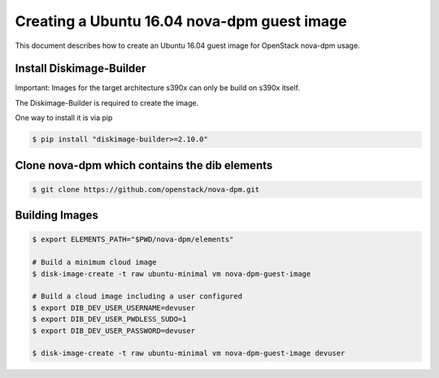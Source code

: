 ============================================
Creating a Ubuntu 16.04 nova-dpm guest image
============================================

This document describes how to create an Ubuntu 16.04 guest image for
OpenStack nova-dpm usage.


Install Diskimage-Builder
-------------------------

Important: Images for the target architecture s390x can only be build on
s390x itself.

The Diskimage-Builder is required to create the image.

One way to install it is via pip

.. code-block:: console

    $ pip install "diskimage-builder>=2.10.0"

Clone nova-dpm which contains the dib elements
----------------------------------------------
.. code-block:: console

    $ git clone https://github.com/openstack/nova-dpm.git


Building Images
---------------
.. code-block:: console

    $ export ELEMENTS_PATH="$PWD/nova-dpm/elements"

    # Build a minimum cloud image
    $ disk-image-create -t raw ubuntu-minimal vm nova-dpm-guest-image

    # Build a cloud image including a user configured
    $ export DIB_DEV_USER_USERNAME=devuser
    $ export DIB_DEV_USER_PWDLESS_SUDO=1
    $ export DIB_DEV_USER_PASSWORD=devuser

    $ disk-image-create -t raw ubuntu-minimal vm nova-dpm-guest-image devuser